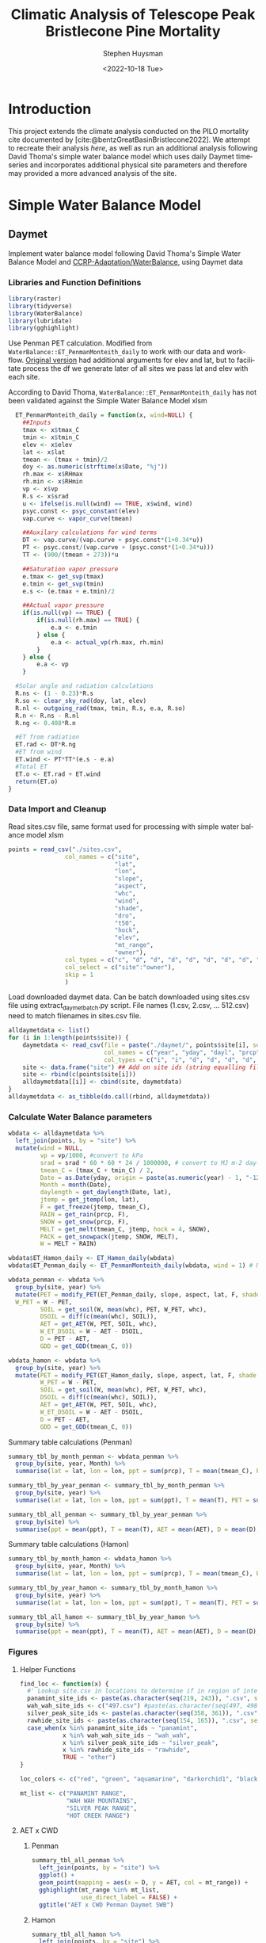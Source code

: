 #+options: ':nil *:t -:t ::t <:t H:3 \n:nil ^:t arch:headline
#+options: author:t broken-links:nil c:nil creator:nil
#+options: d:(not "LOGBOOK") date:t e:t email:nil f:t inline:t num:t
#+options: p:nil pri:nil prop:nil stat:t tags:t tasks:t tex:t
#+options: timestamp:t title:t toc:t todo:t |:t
#+title: Climatic Analysis of Telescope Peak Bristlecone Pine Mortality
#+date: <2022-10-18 Tue>
#+author: Stephen Huysman
#+email: shuysman@gmail.com
#+language: en
#+select_tags: export
#+exclude_tags: noexport
#+creator: Emacs 28.1 (Org mode 9.5.2)
#+BIBLIOGRAPHY:bristlecone.bib
#+cite_export: csl
#+BABEL: :session *R* :cache yes :results output graphics :exports both :tangle yes \n :eval never-export

* Introduction
This project extends the climate analysis conducted on the PILO mortality cite documented by [cite:@bentzGreatBasinBristlecone2022].  We attempt to recreate their analysis [[*Lutz et al. 2010 Water Balance Method][here]], as well as run an additional analysis following David Thoma's simple water balance model which uses daily Daymet timeseries and incorporates additional physical site parameters and therefore may provided a more advanced analysis of the site.

* Simple Water Balance Model
** Daymet
Implement water balance model following David Thoma's Simple Water Balance Model and [[https://github.com/CCRP-Adaptation/WaterBalance][CCRP-Adaptation/WaterBalance]], using Daymet data
*** Libraries and Function Definitions
#+begin_src R :session :eval never-export
  library(raster)
  library(tidyverse)
  library(WaterBalance)
  library(lubridate)
  library(gghighlight)
#+end_src

#+RESULTS:
| lubridate    |
| WaterBalance |
| forcats      |
| stringr      |
| dplyr        |
| purrr        |
| readr        |
| tidyr        |
| tibble       |
| ggplot2      |
| tidyverse    |
| raster       |
| sp           |
| stats        |
| graphics     |
| grDevices    |
| utils        |
| datasets     |
| methods      |
| base         |

Use Penman PET calculation.  Modified from ~WaterBalance::ET_PenmanMonteith_daily~ to work with our data and workflow.  [[https://github.com/CCRP-Adaptation/WaterBalance/blob/6d19806ce5aa6abb6521607fd2da19238dae561d/WaterBalance/R/ET_functions.R#L178][Original version]] had additional arguments for elev and lat, but to facilitate process the df we generate later of all sites we pass lat and elev with each site.

According to David Thoma, ~WaterBalance::ET_PenmanMonteith_daily~ has not been validated against the Simple Water Balance Model xlsm

#+begin_src R :results output silent :session :eval never-export
  ET_PenmanMonteith_daily = function(x, wind=NULL) {
    ##Inputs
    tmax <- x$tmax_C
    tmin <- x$tmin_C
    elev <- x$elev
    lat <- x$lat
    tmean <- (tmax + tmin)/2
    doy <- as.numeric(strftime(x$Date, "%j"))
    rh.max <- x$RHmax
    rh.min <- x$RHmin
    vp <- x$vp
    R.s <- x$srad
    u <- ifelse(is.null(wind) == TRUE, x$wind, wind)
    psyc.const <- psyc_constant(elev)
    vap.curve <- vapor_curve(tmean)
    
    ##Auxilary calculations for wind terms
    DT <- vap.curve/(vap.curve + psyc.const*(1+0.34*u))
    PT <- psyc.const/(vap.curve + (psyc.const*(1+0.34*u)))
    TT <- (900/(tmean + 273))*u

    ##Saturation vapor pressure
    e.tmax <- get_svp(tmax)
    e.tmin <- get_svp(tmin)
    e.s <- (e.tmax + e.tmin)/2

    ##Actual vapor pressure
    if(is.null(vp) == TRUE) {
        if(is.null(rh.max) == TRUE) {
            e.a <- e.tmin
        } else {
            e.a <- actual_vp(rh.max, rh.min)
        }
    } else {
        e.a <- vp
    }

  #Solar angle and radiation calculations
  R.ns <- (1 - 0.23)*R.s
  R.so <- clear_sky_rad(doy, lat, elev)
  R.nl <- outgoing_rad(tmax, tmin, R.s, e.a, R.so)
  R.n <- R.ns - R.nl
  R.ng <- 0.408*R.n

  #ET from radiation
  ET.rad <- DT*R.ng
  #ET from wind
  ET.wind <- PT*TT*(e.s - e.a)
  #Total ET
  ET.o <- ET.rad + ET.wind
  return(ET.o)
}
#+end_src

*** Data Import and Cleanup

Read sites.csv file, same format used for processing with simple water balance model xlsm
#+begin_src R :session :results output silent :eval never-export
  points = read_csv("./sites.csv",
                  col_names = c("site",
                                "lat",
                                "lon",
                                "slope",
                                "aspect",
                                "whc",
                                "wind",
                                "shade",
                                "dro",
                                "t50",
                                "hock",
                                "elev",
                                "mt_range",
                                "owner"),
                  col_types = c("c", "d", "d", "d", "d", "d", "d", "d", "d", "d", "d", "d", "c", "c"),
                  col_select = c("site":"owner"),
                  skip = 1
                  )
  
#+end_src


 Load downloaded daymet data.  Can be batch downloaded using sites.csv file using extract_daymet_batch.py script.  File names (1.csv, 2.csv, ... 512.csv) need to match filenames in sites.csv file.
#+begin_src R :session :results output silent :eval never-export
  alldaymetdata <- list()
  for (i in 1:length(points$site)) {
      daymetdata <- read_csv(file = paste("./daymet/", points$site[i], sep=""), skip = 8,
                             col_names = c("year", "yday", "dayl", "prcp", "srad", "swe", "tmax_C", "tmin_C", "vp"),
                             col_types = c("i", "i", "d", "d", "d", "d", "d", "d", "d"))
      site <- data.frame("site") ## Add on site ids (string equalling filename 1.csv, 2.csv etc) to use as index, not efficient, but easy
      site <- rbind(c(points$site[i]))
      alldaymetdata[[i]] <- cbind(site, daymetdata)
  }
  alldaymetdata <- as_tibble(do.call(rbind, alldaymetdata))
#+end_src

*** Calculate Water Balance parameters
#+begin_src R :session :results output none :eval never-export
  wbdata <- alldaymetdata %>%
    left_join(points, by = "site") %>%
    mutate(wind = NULL,
           vp = vp/1000, #convert to kPa
           srad = srad * 60 * 60 * 24 / 1000000, # convert to MJ m-2 day-1
           tmean_C = (tmax_C + tmin_C) / 2,
           Date = as.Date(yday, origin = paste(as.numeric(year) - 1, "-12-31", sep="")),
           Month = month(Date),
           daylength = get_daylength(Date, lat),
           jtemp = get_jtemp(lon, lat),
           F = get_freeze(jtemp, tmean_C),
           RAIN = get_rain(prcp, F),
           SNOW = get_snow(prcp, F),
           MELT = get_melt(tmean_C, jtemp, hock = 4, SNOW),
           PACK = get_snowpack(jtemp, SNOW, MELT),
           W = MELT + RAIN)

  wbdata$ET_Hamon_daily <- ET_Hamon_daily(wbdata)
  wbdata$ET_Penman_daily <- ET_PenmanMonteith_daily(wbdata, wind = 1) # Need to use our version here which masks WaterBalance::ET_PenmanMonteith_daily()

  wbdata_penman <- wbdata %>%
    group_by(site, year) %>%
    mutate(PET = modify_PET(ET_Penman_daily, slope, aspect, lat, F, shade.coeff = 1),
    W_PET = W - PET,
           SOIL = get_soil(W, mean(whc), PET, W_PET, whc),
           DSOIL = diff(c(mean(whc), SOIL)),
           AET = get_AET(W, PET, SOIL, whc),
           W_ET_DSOIL = W - AET - DSOIL,
           D = PET - AET,
           GDD = get_GDD(tmean_C, 0))

  wbdata_hamon <- wbdata %>%
    group_by(site, year) %>%
    mutate(PET = modify_PET(ET_Hamon_daily, slope, aspect, lat, F, shade.coeff = 1),
           W_PET = W - PET,
           SOIL = get_soil(W, mean(whc), PET, W_PET, whc),
           DSOIL = diff(c(mean(whc), SOIL)),
           AET = get_AET(W, PET, SOIL, whc),
           W_ET_DSOIL = W - AET - DSOIL,
           D = PET - AET,
           GDD = get_GDD(tmean_C, 0)) 

#+end_src



Summary table calculations (Penman)
#+begin_src R :session :results output none :eval never-export
  summary_tbl_by_month_penman <- wbdata_penman %>%
    group_by(site, year, Month) %>%
    summarise(lat = lat, lon = lon, ppt = sum(prcp), T = mean(tmean_C), PET = sum(PET),  AET = sum(AET), D = sum(D), GDD = sum(GDD)) %>% distinct()

  summary_tbl_by_year_penman <- summary_tbl_by_month_penman %>%
    group_by(site, year) %>%
    summarise(lat = lat, lon = lon, ppt = sum(ppt), T = mean(T), PET = sum(PET),  AET = sum(AET), D = sum(D), GDD = sum(GDD)) %>% distinct()

  summary_tbl_all_penman <- summary_tbl_by_year_penman %>%
    group_by(site) %>%
    summarise(ppt = mean(ppt), T = mean(T), AET = mean(AET), D = mean(D), GDD = mean(GDD))
#+end_src

Summary table calculations (Hamon)
#+begin_src R :session :results output none :eval never-export
  summary_tbl_by_month_hamon <- wbdata_hamon %>%
    group_by(site, year, Month) %>%
    summarise(lat = lat, lon = lon, ppt = sum(prcp), T = mean(tmean_C), PET = sum(PET),  AET = sum(AET), D = sum(D), GDD = sum(GDD)) %>% distinct()

  summary_tbl_by_year_hamon <- summary_tbl_by_month_hamon %>%
    group_by(site, year) %>%
    summarise(lat = lat, lon = lon, ppt = sum(ppt), T = mean(T), PET = sum(PET),  AET = sum(AET), D = sum(D), GDD = sum(GDD)) %>% distinct()

  summary_tbl_all_hamon <- summary_tbl_by_year_hamon %>%
    group_by(site) %>%
    summarise(ppt = mean(ppt), T = mean(T), AET = mean(AET), D = mean(D), GDD = mean(GDD))
#+end_src
*** Figures
**** Helper Functions
#+begin_src R :session :results output none :eval never-export
  find_loc <- function(x) {
    #' Lookup site.csv in locations to determine if in region of interest
    panamint_site_ids <- paste(as.character(seq(219, 243)), ".csv", sep="")
    wah_wah_site_ids <- c("497.csv") #paste(as.character(seq(497, 498)), ".csv", sep="")
    silver_peak_site_ids <- paste(as.character(seq(358, 361)), ".csv", sep="")
    rawhide_site_ids <- paste(as.character(seq(154, 165)), ".csv", sep="")
    case_when(x %in% panamint_site_ids ~ "panamint",
              x %in% wah_wah_site_ids ~ "wah_wah",
              x %in% silver_peak_site_ids ~ "silver_peak",
              x %in% rawhide_site_ids ~ "rawhide",
              TRUE ~ "other")
  }

  loc_colors <- c("red", "green", "aquamarine", "darkorchid1", "black")

  mt_list <- c("PANAMINT RANGE",
               "WAH WAH MOUNTAINS",
               "SILVER PEAK RANGE",
               "HOT CREEK RANGE")
             
#+end_src

**** AET x CWD


***** Penman
#+begin_src R :session :file aet_cwd_penman_daymet_swb.png :results graphics file :eval never-export :exports both
  summary_tbl_all_penman %>%
    left_join(points, by = "site") %>%
    ggplot() +
    geom_point(mapping = aes(x = D, y = AET, col = mt_range)) +
    gghighlight(mt_range %in% mt_list,
                use_direct_label = FALSE) +
    ggtitle("AET x CWD Penman Daymet SWB")
#+end_src

#+RESULTS:
[[file:aet_cwd_penman_daymet_swb.png]]


***** Hamon
#+begin_src R :session :file aet_cwd_hamon_daymet_swb.png :results graphics file :eval never-export :exports both
  summary_tbl_all_hamon %>%
    left_join(points, by = "site") %>%
    ggplot(mapping = aes(x = D, y = AET, color = mt_range)) +
    geom_point() +
    gghighlight(mt_range %in% mt_list,
                use_direct_label = FALSE) +
    ggtitle("AET x CWD Hamon Daymet SWB")
#+end_src

#+RESULTS:
[[file:aet_cwd_hamon_daymet_swb.png]]

**** Time Series
***** AET
****** Hamon
#+begin_src R :session :file aet_timeseries_hamon_daymet_swb.png :results graphics file :eval never-export :exports both :width 1600
  summary_tbl_by_month_hamon %>%
    filter(year >= 2012) %>%
    left_join(points, by = "site") %>%
    group_by(mt_range) %>%
    mutate(yearmon = make_date(year, Month)) %>%
    ggplot(mapping = aes(x = yearmon, y = AET, color = mt_range)) +
    geom_line() +
    gghighlight(mt_range %in% mt_list,
                use_direct_label = FALSE) +
    theme(legend.position = "bottom") +
    ggtitle("AET Time Series Hamon Daymet SWB")

#+end_src

#+RESULTS:
[[file:aet_timeseries_hamon_daymet_swb.png]]

****** TODO Penman
***** CWD
****** Hamon
#+begin_src R :session :file cwd_timeseries_hamon_daymet_swb.png :results graphics file :eval never-export :exports both :width 1600
  summary_tbl_by_month_hamon %>%
    filter(year >= 2012) %>%
    left_join(points, by = "site") %>%
    group_by(mt_range) %>%
    mutate(yearmon = make_date(year, Month)) %>%
    ggplot(mapping = aes(x = yearmon, y = D, color = mt_range)) +
    geom_line() +
    gghighlight(mt_range %in% mt_list,
                use_direct_label = FALSE) +
    theme(legend.position = "bottom") +
    ggtitle("CWD Time Series Hamon Daymet SWB")

#+end_src

#+RESULTS:
[[file:cwd_timeseries_hamon_daymet_swb.png]]

****** TODO Penman
***** PPT
****** Hamon
#+begin_src R :session :file ppt_timeseries_hamon_daymet_swb.png :results graphics file :eval never-export :exports both :width 1600
  summary_tbl_by_month_hamon %>%
    filter(year >= 2012) %>%
    left_join(points, by = "site") %>%
    group_by(mt_range) %>%
    mutate(yearmon = make_date(year, Month)) %>%
    ggplot(mapping = aes(x = yearmon, y = ppt, color = mt_range)) +
    geom_line() +
    gghighlight(mt_range %in% mt_list,
                use_direct_label = FALSE) +
    theme(legend.position = "bottom") +
    ggtitle("PPT Time Series Hamon Daymet SWB")

#+end_src

#+RESULTS:
[[file:ppt_timeseries_hamon_daymet_swb.png]]

****** TODO Penman
***** T
****** Hamon
#+begin_src R :session :file t_timeseries_hamon_daymet_swb.png :results graphics file :eval never-export :exports both :width 1600
  summary_tbl_by_month_hamon %>%
    filter(year >= 2012) %>%
    left_join(points, by = "site") %>%
    group_by(mt_range) %>%
    mutate(yearmon = make_date(year, Month)) %>%
    ggplot(mapping = aes(x = yearmon, y = T, color = mt_range)) +
    geom_line() +
    gghighlight(mt_range %in% mt_list,
                use_direct_label = FALSE) +
    theme(legend.position = "bottom") +
    ggtitle("T Time Series Hamon Daymet SWB")

#+end_src

#+RESULTS:
[[file:t_timeseries_hamon_daymet_swb.png]]

****** TODO Penman
*** TODO Jennings Coef
Mike thought jtemp could cause significant differences in these calculations, causing the differences between the models.  Could cause funky calculations in snowpack.  

* Lutz et al. 2010 Water Balance Method
** PRISM
Following [cite:@bentzGreatBasinBristlecone2022], Implement water balance model as in [cite:@lutzClimaticWaterDeficit2010] and supplemental.  Use 800m PRISM 30 yr normals.
*** Libraries
#+begin_src R :session *R2* :eval never-export
  library(prism)
  library(plotly)
  library(raster)
  library(ggplot2)
  library(tidyverse)
  library(lubridate)
  library(gghighlight)
#+end_src

#+RESULTS:
| gghighlight |
| lubridate   |
| forcats     |
| stringr     |
| dplyr       |
| purrr       |
| readr       |
| tidyr       |
| tibble      |
| tidyverse   |
| raster      |
| sp          |
| plotly      |
| ggplot2     |
| prism       |
| stats       |
| graphics    |
| grDevices   |
| utils       |
| datasets    |
| methods     |
| base        |

Be sure to set the download folder using ~prism_set_dl_dir()~.
#+begin_src R :session *R2* :results output none :eval never-export
  prism_set_dl_dir("~/prismtmp")
#+end_src
*** Water Balance Functions
Implement water balance functions from [cite:@lutzClimaticWaterDeficit2010] supplemental
#+begin_src R :session *R2* :results output none :eval never-export
  get_f <- function (tmean) {
    f <- case_when(
      tmean <= 0 ~ 0,
      tmean > 0 & tmean < 6 ~ 0.167 * tmean,
      tmean >= 6 ~ 1)
    return(f)
  }

  get_rain <- function (ppt, F) {
    return(F * ppt)
  }

  get_snow <- function (ppt, F) {
    return( (1 - F) * ppt )
  }

  get_pack <- function (ppt, F, sp.0=NULL) {
    snowpack <- vector()
    sp.0 <- ifelse(!is.null(sp.0), sp.0, 0)
    for (i in 1:length(ppt)) {
      if (i == 1) {
        snowpack[i] = (1 - F[i])**2 * ppt[i] + (1 - F[i]) * sp.0
      } else {
        snowpack[i] = (1 - F[i])**2 * ppt[i] + (1 - F[i]) * snowpack[i - 1]
      }
    }
    return(snowpack)
  }

  get_melt <- function (snow, pack, F, sp.0=NULL) {
    sp.0 <- ifelse(!is.null(sp.0), sp.0, 0)
    melt <- vector()
    for (i in 1:length(snow)) {
      if ( i == 1 ) {
        melt[i] = F[i] * (snow[i] + sp.0)
      } else {
        melt[i] = F[i] * (snow[i] + pack[i-1])
      }
    }
    return(melt)
  }

  get_dl <- function (mon, days, Lat) {
    ## Get Daylength for all days in vector of months
    date <- paste("1980-", mon, "-", days, sep = "")
    yd <- yday(date)
    theta <- 0.2163108+2*atan(0.9671396*tan(0.00860*(yd-186)))
    P <- asin(0.39795 * cos(theta))
    dl <- 24 - (24/pi) * acos((sin((0.8333 * pi)/180) + sin((Lat * pi) / 180) * sin(P))/(cos((Lat*pi)/180)*cos(P)))
    return(dl)
  }

  get_hl <- function (Lat, slope, aspect_f) {
    ## calculate heat load index multiplier
    Lat.rad <- (pi/180) * Lat
    slope.rad <- (pi/180) * slope
    HL <- 0.339 + 0.808 * (cos(Lat.rad) * cos(slope.rad)) - 0.196 * (sin(Lat.rad) * sin(slope.rad)) - 0.482 * (cos(aspect_f) * sin(slope.rad))
    return(HL)
  }

  get_soil <- function (soil_max, w, pet, s.0=NULL) {
    s.0 = ifelse(!is.null(s.0), s.0, 0)
    soil <- vector()
    for (i in 1:length(pet)) {
      if ( i == 1 ) {
        soil[i] = pmin(soil_max[i],
                       if (w[i] > pet[i]) {
                         (w[i] - pet[i]) + s.0
                       } else {
                         s.0 * (1 - exp(-(pet[i]-w[i])/soil_max[i]))
                       })
      } else {
        soil[i] = pmin(soil_max[i],
                       if (w[i] > pet[i]) {
                         (w[i] - pet[i]) + soil[i-1]
                       } else {
                         soil[i-1] * (1 - exp(-(pet[i]-w[i])/soil_max[i]))
                       })
      }
    }
    return(soil)
  }

  get_d_soil <- function (soil, s.0=NULL) {
    s.0 = ifelse(!is.null(s.0), s.0, 0)
    d_soil = soil - lag(soil, default = s.0)
    return(d_soil)
  }

  get_aet <- function (pet, d_soil, w) {
    aet <- vector()
    for (i in 1:length(pet)) {
      a <- min(pet[i], d_soil[i] + w[i])
      aet[i] = if_else(a > 0,
                       a,
                       0)
    }
    return(aet)
  }

#+end_src
*** Download PRISM Normals
Only needs to be run once after which data is saved to prism dl dir
#+begin_src R :session *R2* :results output none :eval never never-export
  get_prism_normals("ppt", "800m", annual = TRUE, keepZip = FALSE)
  get_prism_normals("ppt", "800m", mon = 1:12, keepZip = FALSE)
  get_prism_normals("tmean", "800m", annual = TRUE, keepZip = FALSE)
  get_prism_normals("tmean", "800m", mon = 1:12, keepZip = FALSE)
#+end_src

*** Data Import and Cleanup
#+begin_src R :session *R2* :results output none :eval never-export
  points <- read_csv("./sites.csv")
  points.spdf <- SpatialPointsDataFrame(coords = points[,c('Lon', 'Lat')],
                                        data = points, proj4string = CRS("+proj=longlat +ellps=WGS84 +no_defs"))

  res <- data.frame()
  for (i in 1:12) {
    ppt_pd <- prism_archive_subset("ppt", "monthly normals", resolution = "800m", mon = i)
    ppt_pd <- pd_to_file(ppt_pd)
    ppt_pd_rast <- raster(ppt_pd)
    ppt <- raster::extract(ppt_pd_rast, points.spdf, fun=mean, na.rm=TRUE, sp=FALSE)
    tmean_pd <- prism_archive_subset("tmean", "monthly normals", resolution = "800m", mon = i)
    tmean_pd <- pd_to_file(tmean_pd)
    tmean_pd_rast <- raster(tmean_pd)
    tmean <- raster::extract(tmean_pd_rast, points.spdf, fun=mean, na.rm=TRUE, sp=FALSE)
    df <- data.frame(Site = points$Site, Lat = points$Lat, Lon = points$Lon, mon = i, ppt = ppt, tmean = tmean)
    res <- rbind(res, df)
  }
#+end_src

*** Water Balance Calculations
#+begin_src R :session *R2* :results output none :eval never-export
  result <- res %>%
    left_join(points, by = c("Site" = "Site")) %>%
    mutate(Lat = Lat.x,
           Lon = Lon.x) %>%
    group_by(Site) %>%
    arrange(mon) %>%    
    # defaults
    mutate(slope = SLOPE_QGIS,
           aspect = ASPECT_QGIS,
           soil_max = 100,
           hock = 4) %>%    
    mutate(F = get_f(tmean),
           RAIN = get_rain(ppt, F),
           SNOW = get_snow(ppt, F),
           PACK = get_pack(ppt, F),
           MELT = get_melt(SNOW, PACK, F), 
           W = RAIN + MELT,
           Days = days_in_month(mon),
           DL = get_dl(mon, Days, Lat),
           A = abs(180 - abs(aspect - 225)), # folded aspect
           HL = get_hl(Lat, slope, A),
           e = 0.611 * exp((17.3 * tmean) / (tmean + 237.3)),
           PET = 29.8 * Days * DL * HL * (e / (tmean + 273.2)),
           #PET = 29.8 * Days * DL * (e / (tmean + 273.2))) %>%
           SOIL = get_soil(soil_max, W, PET),
           dSOIL = get_d_soil(SOIL),
           AET = get_aet(PET, dSOIL, W),
           D = PET - AET)
#+end_src

*** Figures

**** Helper Functions
#+begin_src R :session *R2* :results output none :eval never-export
  find_loc <- function(x) {
    #' Lookup site.csv in locations to determine if in region of interest
    panamint_site_ids <- paste(as.character(seq(219, 243)), ".csv", sep="")
    wah_wah_site_ids <- c("497.csv") #paste(as.character(seq(497, 498)), ".csv", sep="")
    silver_peak_site_ids <- paste(as.character(seq(358, 361)), ".csv", sep="")
    rawhide_site_ids <- paste(as.character(seq(154, 165)), ".csv", sep="")
    case_when(x %in% panamint_site_ids ~ "panamint",
              x %in% wah_wah_site_ids ~ "wah_wah",
              x %in% silver_peak_site_ids ~ "silver_peak",
              x %in% rawhide_site_ids ~ "rawhide",
              TRUE ~ "other")
  }

  loc_colors <- c("red", "green", "aquamarine", "darkorchid1", "black")

  mt_list <- c("PANAMINT RANGE",
               "WAH WAH MOUNTAINS",
               "SILVER PEAK RANGE",
               "HOT CREEK RANGE")
#+end_src

**** AET x CWD
#+begin_src R :session *R2* :file aed_x_cwd_hamon_prism_lutz.png :results output graphics file :eval never-export :exports both
  result %>%
    group_by(Site) %>%
    filter(Elev_m != TRUE) %>%
    summarise(D = sum(D),
              AET = sum(AET),
              T = mean(tmean),
              ppt = sum(ppt),
              elev = mean(Elev_m)) %>%
    left_join(points, by = "Site") %>%
    ggplot(mapping = aes(x = D, y = AET, color = MT_range)) +
    geom_point() +
    gghighlight(MT_range %in% mt_list,
                use_direct_label = FALSE) +
    ggtitle("AED x CWD Hamon PRISM Lutz")

#+end_src

#+RESULTS:
[[file:aed_x_cwd_hamon_prism_lutz.png]]

* Hypotheses
1. Low AET values -> carbon starvation -> increased susceptibility to MPB
2. High treeline temperature growth release.  High temps -> accelerated growth rates in T-limited systems -> decreased wood density (?) -> increased susceptibility to MPB
   - High temperature release reported in PILO in White Mountains by [cite:@salzerRecentUnprecedentedTreering2009]
3. Beetle Hypothesis: Exploding beetle populations, enhanced by climate change, are overwhelming usual food source, PIFL.  The beetles are forced to seek out novel food sources (i.e., PILO, which has previously been shown to be resistant to MPB [cite:@bentzDefenseTraitsLong2017]).  Beetle feeding could occur at low, undetected levels in PILO and not cause apparent harm, might be now passing threshold that can kill trees.


* Discussion
** Issues
Penman PET calculation returns extreme values for CWD and AET.  The CWD values generated would be expected from a desert rather than montane forest.  This occurs with both our version as well as the version from WaterBalance.  ~WaterBalance::ET_Hamon_daily~ however appears to return correct results.  

Since the patterns (but not absolute values) for the analysis of Daymet climate data using Hamon and Penman calculations appears similar, but the Hamon values are in line with the PRISM analysis, we will move forward with the Hamon calculations for analysis here.

(Possible) Reasons for differences between models:
- Additional Variables accounted for in Simple Water Balance Model that are missing from Lutz 2010 method
  1. jtemp - Lutz method uses simpler method to determine F
  2. vp - not used in ~WaterBalance:ET_Hamon_daily~
  3. srad - not used in ~WaterBalance:ET_Hamon_daily~
- Calculations from daily time series (SWB) instead of 30 yr monthly normals (Lutz)

** Conclusions
[cite:@bentzGreatBasinBristlecone2022] determined that the PILO mortality event on Telescope Peak occured at a location that is middle of the road in PILO's climate space.  Their climatic analysis used PRISM 30 year normals and the Hamon method to determine PET, following [cite:@lutzClimaticWaterDeficit2010].  While their code and thus exact method was not provided, we were able to approximately recreate their analysis above, receiving similar results.

Our analysis using the Simple Water Balance model method with Hamon PET calculations placed the Telescope Peak sites in a different climatic space than reported by [cite:@bentzGreatBasinBristlecone2022].  We found that the Telescope Peak sites had extremely low AET (89.2 - 107 mean for all years, mean for all sites for all years = 206), while CWD values were around the average for all sites.   


* Bibliography 
#+PRINT_BIBLIOGRAPHY:

